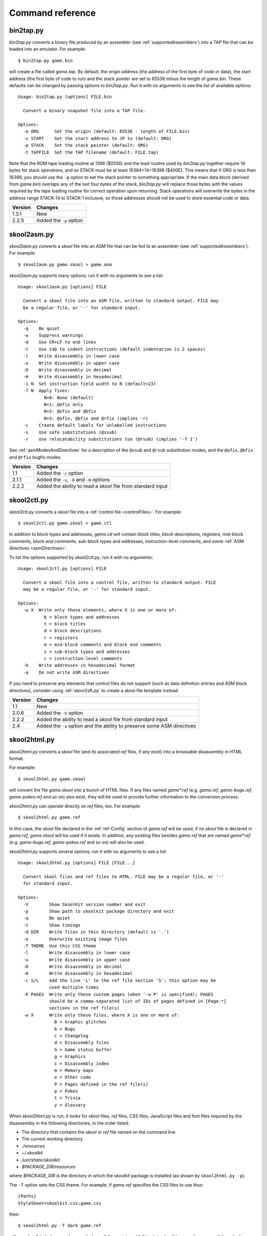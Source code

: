 .. _commands:

Command reference
=================

.. _bin2tap.py:

bin2tap.py
----------
`bin2tap.py` converts a binary file produced by an assembler (see
:ref:`supportedAssemblers`) into a TAP file that can be loaded into an
emulator. For example::

  $ bin2tap.py game.bin

will create a file called `game.tap`. By default, the origin address (the
address of the first byte of code or data), the start address (the first byte
of code to run) and the stack pointer are set to 65536 minus the length of
`game.bin`. These defaults can be changed by passing options to `bin2tap.py`.
Run it with no arguments to see the list of available options::

  Usage: bin2tap.py [options] FILE.bin

    Convert a binary snapshot file into a TAP file.

  Options:
    -o ORG      Set the origin (default: 65536 - length of FILE.bin)
    -s START    Set the start address to JP to (default: ORG)
    -p STACK    Set the stack pointer (default: ORG)
    -t TAPFILE  Set the TAP filename (default: FILE.tap)

Note that the ROM tape loading routine at 1366 ($0556) and the load routine
used by `bin2tap.py` together require 14 bytes for stack operations, and so
STACK must be at least 16384+14=16398 ($400E). This means that if ORG is less
than 16398, you should use the ``-p`` option to set the stack pointer to
something appropriate. If the main data block (derived from `game.bin`)
overlaps any of the last four bytes of the stack, `bin2tap.py` will replace
those bytes with the values required by the tape loading routine for correct
operation upon returning. Stack operations will overwrite the bytes in the
address range STACK-14 to STACK-1 inclusive, so those addresses should not be
used to store essential code or data.

+---------+-------------------------+
| Version | Changes                 |
+=========+=========================+
| 1.3.1   | New                     |
+---------+-------------------------+
| 2.2.5   | Added the ``-p`` option |
+---------+-------------------------+

.. _skool2asm.py:

skool2asm.py
------------
`skool2asm.py` converts a `skool` file into an ASM file that can be fed to an
assembler (see :ref:`supportedAssemblers`). For example::

  $ skool2asm.py game.skool > game.asm

`skool2asm.py` supports many options; run it with no arguments to see a list::

  Usage: skool2asm.py [options] FILE

    Convert a skool file into an ASM file, written to standard output. FILE may
    be a regular file, or '-' for standard input.

  Options:
    -q    Be quiet
    -w    Suppress warnings
    -d    Use CR+LF to end lines
    -t    Use tab to indent instructions (default indentation is 2 spaces)
    -l    Write disassembly in lower case
    -u    Write disassembly in upper case
    -D    Write disassembly in decimal
    -H    Write disassembly in hexadecimal
    -i N  Set instruction field width to N (default=23)
    -f N  Apply fixes:
            N=0: None (default)
            N=1: @ofix only
            N=2: @ofix and @bfix
            N=3: @ofix, @bfix and @rfix (implies -r)
    -c    Create default labels for unlabelled instructions
    -s    Use safe substitutions (@ssub)
    -r    Use relocatability substitutions too (@rsub) (implies '-f 1')

See :ref:`asmModesAndDirectives` for a description of the ``@ssub`` and
``@rsub`` substitution modes, and the ``@ofix``, ``@bfix`` and ``@rfix`` bugfix
modes.

+---------+--------------------------------------------------------------+
| Version | Changes                                                      |
+=========+==============================================================+
| 1.1     | Added the ``-c`` option                                      |
+---------+--------------------------------------------------------------+
| 2.1.1   | Added the ``-u``, ``-D`` and ``-H`` options                  |
+---------+--------------------------------------------------------------+
| 2.2.2   | Added the ability to read a `skool` file from standard input |
+---------+--------------------------------------------------------------+

.. _skool2ctl.py:

skool2ctl.py
------------
`skool2ctl.py` converts a `skool` file into a
:ref:`control file <controlFiles>`. For example::

  $ skool2ctl.py game.skool > game.ctl

In addition to block types and addresses, `game.ctl` will contain block titles,
block descriptions, registers, mid-block comments, block end comments,
sub-block types and addresses, instruction-level comments, and some
:ref:`ASM directives <asmDirectives>`.

To list the options supported by `skool2ctl.py`, run it with no arguments::

  Usage: skool2ctl.py [options] FILE

    Convert a skool file into a control file, written to standard output. FILE
    may be a regular file, or '-' for standard input.

  Options:
    -w X  Write only these elements, where X is one or more of:
            b = block types and addresses
            t = block titles
            d = block descriptions
            r = registers
            m = mid-block comments and block end comments
            s = sub-block types and addresses
            c = instruction-level comments
    -h    Write addresses in hexadecimal format
    -a    Do not write ASM directives

If you need to preserve any elements that control files do not support (such as
data definition entries and ASM block directives), consider using
:ref:`skool2sft.py` to create a skool file template instead.

+---------+--------------------------------------------------------------+
| Version | Changes                                                      |
+=========+==============================================================+
| 1.1     | New                                                          |
+---------+--------------------------------------------------------------+
| 2.0.6   | Added the ``-h`` option                                      |
+---------+--------------------------------------------------------------+
| 2.2.2   | Added the ability to read a `skool` file from standard input |
+---------+--------------------------------------------------------------+
| 2.4     | Added the ``-a`` option and the ability to preserve some ASM |
|         | directives                                                   |
+---------+--------------------------------------------------------------+

.. _skool2html.py:

skool2html.py
-------------
`skool2html.py` converts a `skool` file (and its associated `ref` files, if any
exist) into a browsable disassembly in HTML format.

For example::

  $ skool2html.py game.skool

will convert the file `game.skool` into a bunch of HTML files. If any files
named `game*.ref` (e.g. `game.ref`, `game-bugs.ref`, `game-pokes.ref` and so
on) also exist, they will be used to provide further information to the
conversion process.

`skool2html.py` can operate directly on `ref` files, too. For example::

  $ skool2html.py game.ref

In this case, the `skool` file declared in the :ref:`ref-Config` section of
`game.ref` will be used; if no `skool` file is declared in `game.ref`,
`game.skool` will be used if it exists. In addition, any existing files besides
`game.ref` that are named `game*.ref` (e.g. `game-bugs.ref`, `game-pokes.ref`
and so on) will also be used.

`skool2html.py` supports several options; run it with no arguments to see a
list::

  Usage: skool2html.py [options] FILE [FILE...]

    Convert skool files and ref files to HTML. FILE may be a regular file, or '-'
    for standard input.

  Options:
    -V        Show SkoolKit version number and exit
    -p        Show path to skoolkit package directory and exit
    -q        Be quiet
    -t        Show timings
    -d DIR    Write files in this directory (default is '.')
    -o        Overwrite existing image files
    -T THEME  Use this CSS theme
    -l        Write disassembly in lower case
    -u        Write disassembly in upper case
    -D        Write disassembly in decimal
    -H        Write disassembly in hexadecimal
    -c S/L    Add the line 'L' to the ref file section 'S'; this option may be
              used multiple times
    -P PAGES  Write only these custom pages (when '-w P' is specified); PAGES
              should be a comma-separated list of IDs of pages defined in [Page:*]
              sections in the ref file(s)
    -w X      Write only these files, where X is one or more of:
                B = Graphic glitches
                b = Bugs
                c = Changelog
                d = Disassembly files
                G = Game status buffer
                g = Graphics
                i = Disassembly index
                m = Memory maps
                o = Other code
                P = Pages defined in the ref file(s)
                p = Pokes
                t = Trivia
                y = Glossary

When `skool2html.py` is run, it looks for `skool` files, `ref` files, CSS
files, JavaScript files and font files required by the disassembly in the
following directories, in the order listed:

* The directory that contains the `skool` or `ref` file named on the command
  line
* The current working directory
* `./resources`
* `~/.skoolkit`
* `/usr/share/skoolkit`
* `$PACKAGE_DIR/resources`

where `$PACKAGE_DIR` is the directory in which the `skoolkit` package is
installed (as shown by ``skool2html.py -p``).

The ``-T`` option sets the CSS theme. For example, if `game.ref` specifies the
CSS files to use thus::

  [Paths]
  StyleSheet=skoolkit.css;game.css

then::

  $ skool2html.py -T dark game.ref

will use `skoolkit-dark.css` and `game-dark.css` if they exist, and fall back
to `skoolkit.css` and `game.css` if they don't.

+---------+-----------------------------------------------------------------+
| Version | Changes                                                         |
+=========+=================================================================+
| 1.4     | Added the ``-V`` option                                         |
+---------+-----------------------------------------------------------------+
| 2.1     | Added the ``-o`` and ``-P`` options                             |
+---------+-----------------------------------------------------------------+
| 2.1.1   | Added the ``-l``, ``-u``, ``-D`` and ``-H`` options             |
+---------+-----------------------------------------------------------------+
| 2.2     | No longer writes the Skool Daze and Back to Skool disassemblies |
|         | by default; added the ``-d`` option                             |
+---------+-----------------------------------------------------------------+
| 2.2.2   | Added the ability to read a `skool` file from standard input    |
+---------+-----------------------------------------------------------------+
| 2.3.1   | Added support for reading multiple `ref` files per disassembly  |
+---------+-----------------------------------------------------------------+
| 3.0.2   | No longer shows timings by default; added the ``-t`` option     |
+---------+-----------------------------------------------------------------+
| 3.1     | Added the ``-c`` option                                         |
+---------+-----------------------------------------------------------------+
| 3.2     | Added `~/.skoolkit` to the search path                          |
+---------+-----------------------------------------------------------------+
| 3.3.2   | Added `$PACKAGE_DIR/resources` to the search path; added the    |
|         | ``-p`` and ``-T`` options                                       |
+---------+-----------------------------------------------------------------+ 

.. _skool2sft.py:

skool2sft.py
------------
`skool2sft.py`  converts a `skool` file into a
:ref:`skool file template <skoolFileTemplates>`. For example::

  $ skool2sft.py game.skool > game.sft

To list the options supported by `skool2sft.py`, run it with no arguments::

  Usage: skool2sft.py [options] FILE

    Convert a skool file into a skool file template, written to standard output.
    FILE may be a regular file, or '-' for standard input.

  Options:
    -h  Write addresses in hexadecimal format

+---------+---------+
| Version | Changes |
+=========+=========+
| 2.4     | New     |
+---------+---------+

.. _sna2skool.py:

sna2skool.py
------------
`sna2skool.py` converts a binary (raw memory) file or a SNA, SZX or Z80
snapshot into a `skool` file. For example::

  $ sna2skool.py game.z80 > game.skool

Now `game.skool` can be converted into a browsable HTML disassembly using
:ref:`skool2html.py <skool2html.py>`, or into an assembler-ready ASM file using
:ref:`skool2asm.py <skool2asm.py>`.

`sna2skool.py` supports several options; run it with no arguments to see a
list::

  Usage: sna2skool.py [options] file

    Convert a binary (raw memory) file or a SNA, SZX or Z80 snapshot into a skool
    file.

  Options:
    -c FILE  Use FILE as the control file (default is file.ctl)
    -T FILE  Use FILE as the skool file template (default is file.sft)
    -g FILE  Generate a control file in FILE
    -M FILE  Use FILE as a code execution map when generating the control file
    -h       Write hexadecimal addresses in the generated control file
    -H       Write hexadecimal addresses and operands in the disassembly
    -L       Write the disassembly in lower case
    -s ADDR  Specify the address at which to start disassembling (default=16384)
    -o ADDR  Specify the origin address of file.bin (default: 65536 - length)
    -p PAGE  Specify the page (0-7) of a 128K snapshot to map to 49152-65535
    -t       Show ASCII text in the comment fields
    -r       Don't add comments that list entry point referrers
    -n N     Set the max number of bytes per DEFB statement to N (default=8)
    -m M     Group DEFB blocks by addresses that are divisible by M
    -z       Write bytes with leading zeroes in DEFB statements
    -l L     Set the max number of characters per DEFM statement to L (default=66)

The ``-M`` option may be used (in conjunction with the ``-g`` option) to
specify a code execution map to use when generating a control file. The
supported file formats are:

* Profiles created by the Fuse emulator
* Code execution logs created by the SpecEmu, Spud and Zero emulators
* Map files created by the Z80 emulator

If the file specified by the ``-M`` option is 8192 bytes long, it is assumed to
be a Z80 map file; otherwise it is assumed to be in one of the other supported
formats.

+---------+-----------------------------------------------------------------+
| Version | Changes                                                         |
+=========+=================================================================+
| 1.0.4   | Added the ``-g`` and ``-s`` options                             |
+---------+-----------------------------------------------------------------+
| 1.0.5   | Added the ``-t`` option                                         |
+---------+-----------------------------------------------------------------+
| 2.0     | Added the ``-n``, ``-m`` and ``-z`` options                     |
+---------+-----------------------------------------------------------------+
| 2.0.1   | Added the ``-o``, ``-r`` and ``-l`` options, and the ability to |
|         | read binary files                                               |
+---------+-----------------------------------------------------------------+
| 2.0.6   | Added the ``-h`` option                                         |
+---------+-----------------------------------------------------------------+
| 2.1     | Added the ``-H`` option                                         |
+---------+-----------------------------------------------------------------+
| 2.1.2   | Added the ``-L`` option                                         |
+---------+-----------------------------------------------------------------+
| 2.4     | Added the ``-T`` option                                         |
+---------+-----------------------------------------------------------------+
| 3.2     | Added the ``-p`` option, and the ability to read SZX snapshots  |
|         | and 128K Z80 snapshots                                          |
+---------+-----------------------------------------------------------------+
| 3.3     | Added the ``-M`` option, along with support for code execution  |
|         | maps produced by Fuse, SpecEmu, Spud, Zero and Z80; added the   |
|         | ability to read 128K SNA snapshots                              |
+---------+-----------------------------------------------------------------+
